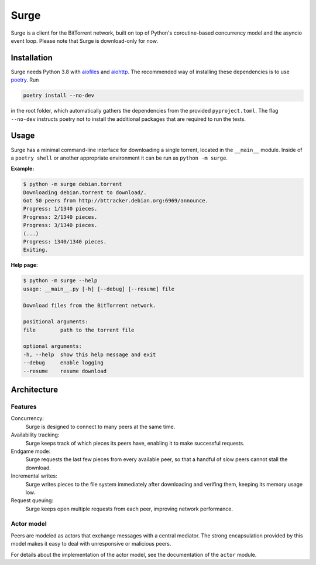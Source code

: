 Surge
=====

Surge is a client for the BitTorrent network, built on top of Python's
coroutine-based concurrency model and the asyncio event loop. Please note that
Surge is download-only for now.

Installation
------------

Surge needs Python 3.8 with `aiofiles`_ and `aiohttp`_. The recommended way of
installing these dependencies is to use `poetry`_. Run

.. code-block::

    poetry install --no-dev

in the root folder, which automatically gathers the dependencies from the
provided ``pyproject.toml``. The flag ``--no-dev`` instructs poetry not to
install the additional packages that are required to run the tests.

.. _aiofiles: https://pypi.org/project/aiofiles/
.. _aiohttp: https://pypi.org/project/aiohttp/
.. _poetry: https://python-poetry.org/

Usage
-----

Surge has a minimal command-line interface for downloading a single torrent,
located in the ``__main__`` module. Inside of a ``poetry shell`` or another
appropriate environment it can be run as ``python -m surge``.

**Example:**

.. code-block::

    $ python -m surge debian.torrent
    Downloading debian.torrent to download/.
    Got 50 peers from http://bttracker.debian.org:6969/announce.
    Progress: 1/1340 pieces.
    Progress: 2/1340 pieces.
    Progress: 3/1340 pieces.
    (...)
    Progress: 1340/1340 pieces.
    Exiting.

**Help page:**

.. code-block::

    $ python -m surge --help
    usage: __main__.py [-h] [--debug] [--resume] file

    Download files from the BitTorrent network.

    positional arguments:
    file        path to the torrent file

    optional arguments:
    -h, --help  show this help message and exit
    --debug     enable logging
    --resume    resume download


Architecture
------------

Features
~~~~~~~~

Concurrency:
    Surge is designed to connect to many peers at the same time.

Availability tracking:
    Surge keeps track of which pieces its peers have, enabling it to make
    successful requests.

Endgame mode:
    Surge requests the last few pieces from every available peer, so that
    a handful of slow peers cannot stall the download.

Incremental writes:
    Surge writes pieces to the file system immediately after downloading and
    verifing them, keeping its memory usage low.

Request queuing:
    Surge keeps open multiple requests from each peer, improving network
    performance.

Actor model
~~~~~~~~~~~

Peers are modeled as actors that exchange messages with a central mediator. The
strong encapsulation provided by this model makes it easy to deal with
unresponsive or malicious peers.

For details about the implementation of the actor model, see the documentation
of the ``actor`` module.
